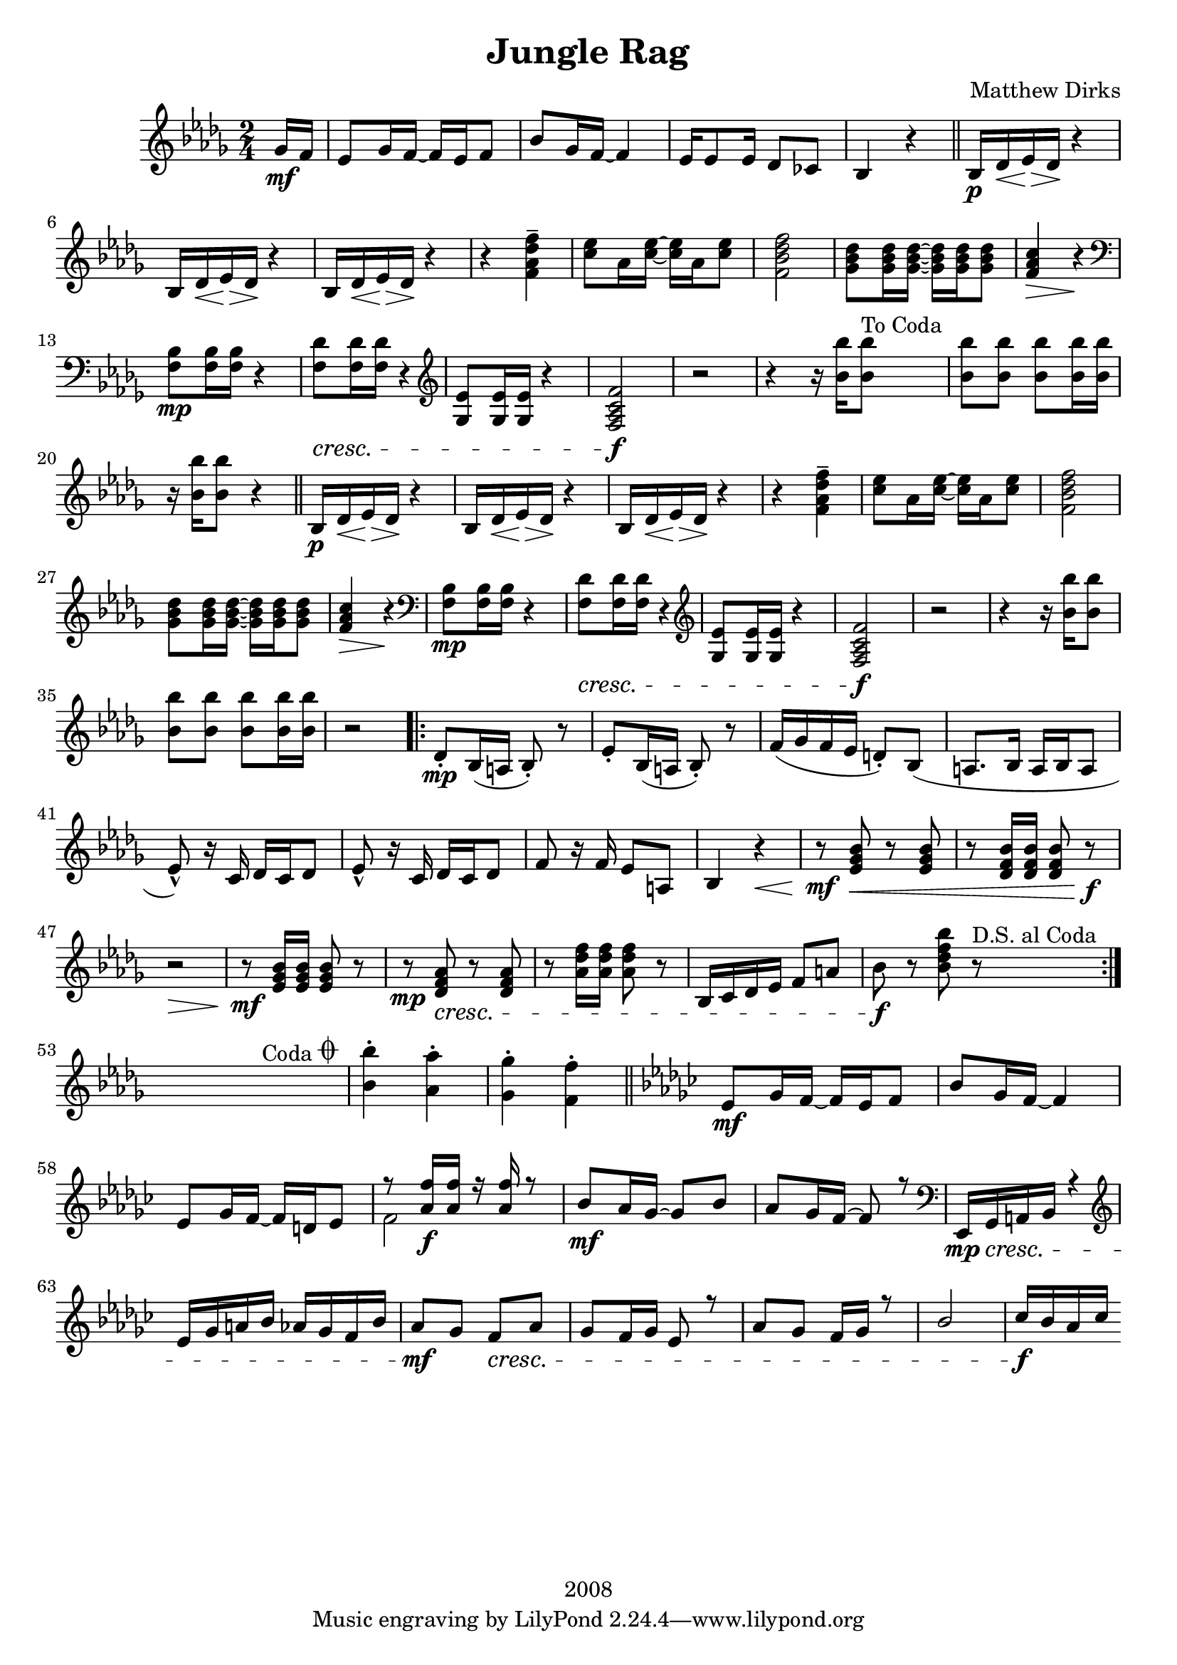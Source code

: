 \version "2.18.2"

\header {
  title = "Jungle Rag"
  composer = "Matthew Dirks"
  copyright = "2008"
}

\score {
  \relative c'' {
    \new PianoStaff
    <<
      \new Staff = "up" { % right hand staff
	\clef treble
	\key bes \minor
	\time 2/4
				% Four-plus-pickup bar intro
	\partial 8 ges16\mf f | % pickup measure
	ees8 ges16 f~ f ees f8 |
	bes8 ges16 f~ f4 |
	ees16 es8 ees16 des8 ces |
	bes4 r4 \bar "||"
	% Strain 1, first time
	bes16\p des\< ees\> des\! r4 |
	\repeat unfold 2 {bes16 des\< ees\> des\! r4} |
	r4 <f\tenuto\ff aes des f> |
	<c' ees>8 aes16 <c ees>~ <c ees> aes <c ees>8 |
	<f, bes des f>2 |
	<ges bes des>8 <ges bes des>16 <ges bes des>~
	<ges bes des> <ges bes des> <ges bes des>8 |
	<f aes c>4\> r4\! |
	\clef bass
	<f, bes>8\mp <f bes>16 <f bes> r4 |
	% The following line is tweaked
	% slightly from the 2008 version:
	% changed bottom note from aes to f,
	% kept this bar in bass clef instead of treble
	<f des'>8\cresc <f des'>16 <f des'> r4 \clef treble |
	<ges ees'>8 <ges ees'>16 <ges ees'> r4 |
	% Change from 2008 version: move f mark earlier
	<f aes c f>2\f | % end cresc. from three bars ago
	r2 |
	\textLengthOn
	r4 r16 <bes' bes'>16 <bes bes'>8^"To Coda"
	<bes bes'> <bes bes'> <bes bes'>
	<bes bes'>16 <bes bes'> |
	r16 <bes bes'> <bes bes'>8 r4
	% Strain 1, second time
	\bar "||"
	bes,16\p des\< ees\> des\! r4 |
	\repeat unfold 2 {bes16 des\< ees\> des\! r4} |
	r4 <f\tenuto\ff aes des f> |
	<c' ees>8 aes16 <c ees>~ <c ees> aes <c ees>8 |
	<f, bes des f>2 |
	<ges bes des>8 <ges bes des>16 <ges bes des>~
	<ges bes des> <ges bes des> <ges bes des>8 |
	<f aes c>4\> r4\! |
	\clef bass
	<f, bes>8\mp <f bes>16 <f bes> r4 |
	<f des'>8\cresc <f des'>16 <f des'> r4 \clef treble |
	<ges ees'>8 <ges ees'>16 <ges ees'> r4 |
	<f aes c f>2\f | % end cresc. from three bars ago
	r2 |
	r4 r16 <bes' bes'>16 <bes bes'>8 |
	<bes bes'> <bes bes'> <bes bes'> <bes bes'>16 <bes bes'> |
	r2
				% Strain 2
	\repeat volta 2 {
	  des,8\staccato\mp bes16( a bes8)\staccato r8 |
	  ees\staccato bes16( a bes8)\staccato r8 |
	  f'16( ges f ees d8)\staccato bes8( |
	  a8. bes16 a16 bes a8 |
	  ees'8\marcato) r16 c16 des c des8 |
	  ees8\marcato r16 c16 des c des8 |
	  f8 r16 f16 ees8 a, |
	  bes4 r4\< |
	  r8\mf <ees ges bes>\< r8 <ees ges bes> |
	  r8 <des f bes>16 <des f bes> <des f bes>8 r8\f |
	  r2\> |
	  r8\mf <ees ges bes>16 <ees ges bes> <ees ges bes>8 r8 |
	  r8\mp <des f aes>\cresc r8 <des f aes> |
	  r8 <aes' des f>16 <aes des f> <aes des f>8 r8|
	  bes,16 c des ees f8 a |
	  bes\f r8 <bes des f bes> r8^"D.S. al Coda" | % End cresc.
	} % end repeat / end Strain 2
	
	% Coda / transition to trio
	\break
	s4 s8^"Coda" s8\coda | % Extra measure for spacing before coda
	<bes bes'>4\staccato  <aes aes'>\staccato |
	<ges ges'>\staccato <f f'>\staccato \bar "||"

	% Trio
	\key ees \minor
	ees8\mf ges16 f~ f ees f8 |
	bes8 ges16 f~ f4
	ees8 ges16 f~ f d ees8 |
	% voiceOne gets upstems, voiceTwo gets downstems
	<<{\voiceOne r8 <aes f'>16\f <aes f'> r16 <aes f'> r8}
	  \new Voice {\voiceTwo f2} >> | %TODO: rests are placed too high after this!
	bes8\mf aes16 ges~ ges8 bes |
	aes ges16 f~ f8 r8 |
	\clef bass
	ees,,16\mp\cresc ges a bes r4 \clef treble |
	ees'16 ges a bes aes ges f bes |
	aes8\mf ges f\cresc aes |
	ges f16 ges ees8 r8 |
	aes ges f16 ges r8 |
	bes2
	ces16\f bes aes ces
	
      } % end right hand staff
    >>
  } % end relative
} % end score
